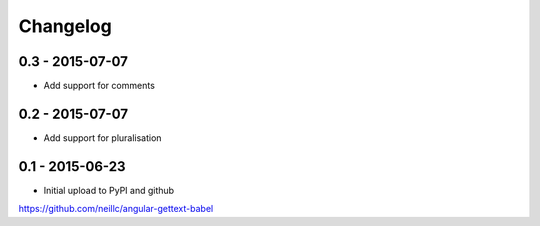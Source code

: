 Changelog
=========

0.3 - 2015-07-07
----------------

* Add support for comments

0.2 - 2015-07-07
----------------

* Add support for pluralisation

0.1 - 2015-06-23
----------------

* Initial upload to PyPI and github


https://github.com/neillc/angular-gettext-babel